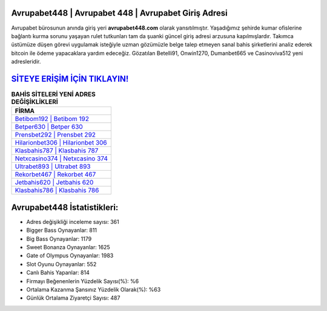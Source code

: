 ﻿Avrupabet448 | Avrupabet 448 | Avrupabet Giriş Adresi
===================================

.. image:: images/avrupabet-giris.jpg
   :width: 600
   
Avrupabet bürosunun anında giriş yeri **avrupabet448.com** olarak yansıtılmıştır. Yaşadığımız şehirde kumar ofislerine bağlantı kurma sorunu yaşayan rulet tutkunları tam da şuanki güncel giriş adresi arzusuna kapılmışlardır. Takımca üstümüze düşen görevi uygulamak isteğiyle uzman gözümüzle belge talep etmeyen sanal bahis şirketlerini analiz ederek bitcoin ile ödeme yapacaklara yardım edeceğiz. Gözatılan Betelli91, Onwin1270, Dumanbet665 ve Casinoviva512 yeni adresleridir.

`SİTEYE ERİŞİM İÇİN TIKLAYIN! <https://cutt.ly/QwVVg2Vk>`_
==============

.. list-table:: **BAHİS SİTELERİ YENİ ADRES DEĞİŞİKLİKLERİ**
   :widths: 100
   :header-rows: 1

   * - FİRMA
   * - `Betibom192 | Betibom 192 <betibom192-betibom-192-betibom-giris-adresi.html>`_
   * - `Betper630 | Betper 630 <betper630-betper-630-betper-giris-adresi.html>`_
   * - `Prensbet292 | Prensbet 292 <prensbet292-prensbet-292-prensbet-giris-adresi.html>`_	 
   * - `Hilarionbet306 | Hilarionbet 306 <hilarionbet306-hilarionbet-306-hilarionbet-giris-adresi.html>`_	 
   * - `Klasbahis787 | Klasbahis 787 <klasbahis787-klasbahis-787-klasbahis-giris-adresi.html>`_ 
   * - `Netxcasino374 | Netxcasino 374 <netxcasino374-netxcasino-374-netxcasino-giris-adresi.html>`_
   * - `Ultrabet893 | Ultrabet 893 <ultrabet893-ultrabet-893-ultrabet-giris-adresi.html>`_	 
   * - `Rekorbet467 | Rekorbet 467 <rekorbet467-rekorbet-467-rekorbet-giris-adresi.html>`_
   * - `Jetbahis620 | Jetbahis 620 <jetbahis620-jetbahis-620-jetbahis-giris-adresi.html>`_
   * - `Klasbahis786 | Klasbahis 786 <klasbahis786-klasbahis-786-klasbahis-giris-adresi.html>`_
	 
Avrupabet448 İstatistikleri:
===================================	 
* Adres değişikliği inceleme sayısı: 361
* Bigger Bass Oynayanlar: 811
* Big Bass Oynayanlar: 1179
* Sweet Bonanza Oynayanlar: 1625
* Gate of Olympus Oynayanlar: 1983
* Slot Oyunu Oynayanlar: 552
* Canlı Bahis Yapanlar: 814
* Firmayı Beğenenlerin Yüzdelik Sayısı(%): %6
* Ortalama Kazanma Şansınız Yüzdelik Olarak(%): %63
* Günlük Ortalama Ziyaretçi Sayısı: 487
